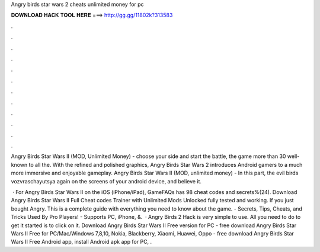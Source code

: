 Angry birds star wars 2 cheats unlimited money for pc



𝐃𝐎𝐖𝐍𝐋𝐎𝐀𝐃 𝐇𝐀𝐂𝐊 𝐓𝐎𝐎𝐋 𝐇𝐄𝐑𝐄 ===> http://gg.gg/11802k?313583



.



.



.



.



.



.



.



.



.



.



.



.

Angry Birds Star Wars II (MOD, Unlimited Money) - choose your side and start the battle, the game more than 30 well-known to all the. With the refined and polished graphics, Angry Birds Star Wars 2 introduces Android gamers to a much more immersive and enjoyable gameplay. Angry Birds Star Wars II (MOD, unlimited money) - In this part, the evil birds vozvraschayutsya again on the screens of your android device, and believe it.

 · For Angry Birds Star Wars II on the iOS (iPhone/iPad), GameFAQs has 98 cheat codes and secrets%(24). Download Angry Birds Star Wars II Full Cheat codes Trainer with Unlimited Mods Unlocked fully tested and working. If you just bought Angry. This is a complete guide with everything you need to know about the game. - Secrets, Tips, Cheats, and Tricks Used By Pro Players! - Supports PC, iPhone, &.  · Angry Birds 2 Hack is very simple to use. All you need to do to get it started is to click on it. Download Angry Birds Star Wars II Free version for PC - free download Angry Birds Star Wars II Free for PC/Mac/Windows 7,8,10, Nokia, Blackberry, Xiaomi, Huawei, Oppo - free download Angry Birds Star Wars II Free Android app, install Android apk app for PC, .
